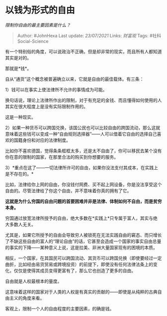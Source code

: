 * 以钱为形式的自由
  :PROPERTIES:
  :CUSTOM_ID: 以钱为形式的自由
  :END:

/限制你自由的最主要因素是什么？/

#+BEGIN_QUOTE
  Author: #JohnHexa Last update: /23/07/2021/ Links: [[财富观]] Tags:
  #社科Social-Science
#+END_QUOTE

有一个特别俗的角度，可以说政治不正确，但是却非常的现实，而且所有人都知道其实是对的。

那就是*钱*。

自从“通货”这个概念被普遍确立以来，它就是自由的最佳载体。有三条：

1）钱可以在事实上使法律所不允许的事情成为可能。

换句话说，理论上法律所作出的限制，对于有充足的金钱、而且懂得如何使用的人其实在很大程度上是没有实际限制作用的。

这是一种现实。

2）如果一种货币可以跨国兑换，该国公民也可以比较自由的跨国流动，那么这就意味着这些钱可以变成一种“自由规则选择器”------人可以借着它自由的选择自己喜欢的国籍身份和对应的法律制度。

比如你不喜欢德国，觉得条条框框太多，还是太不自由了，你可以移民去某个没有你在意的限制的国家，在那里合法的购买到你想要的服务。

3）*重点在这了------一切法律所许可的自由，如果你没法支付其成本，在实践上是不存在的。*

比如，法律给你上网的自由，你没钱付网费、买不起上网设备，你是没法享受这个自由的。尽管法律给了你这个自由，并不意味着你真的拥有了它。

*这就是为什么穷国的自由问题的首要困难并非是法律、体制如何不自由，而是贫穷本身。*

穷国通过放宽法律所授予的自由，绝大多数在*实践上*只专属于富人，其实与绝大多数人无关。

尤其是，如果它所授予的自由会导致穷人被锁死在无法实践自由的窘态、而只增长了不缺这些自由的富人的“理论自由”的话，它甚至会造成一个国家的事实自由总量的事实的下降------某种意义上说，这是拉美、非洲大量国家现有的困境的本质。

相反，一个国家，在其国民可以跨国流动、其货币可以跨国兑换（即使要经过一定曲折，比如经由易货贸易或跨境投资）的前提下，即使没有任何法律法条上的变化，仅仅是使得其成员变得更富有了，那么它也创造了更多的自由。

自由就是人权最根本的量度。

这意味着这样的国家对于人类的人权是有真实的贡献的------即使是从纯粹的古典自由主义的角度来看。

客观上，限制一个人的自由程度的主要因素，的确是钱。
